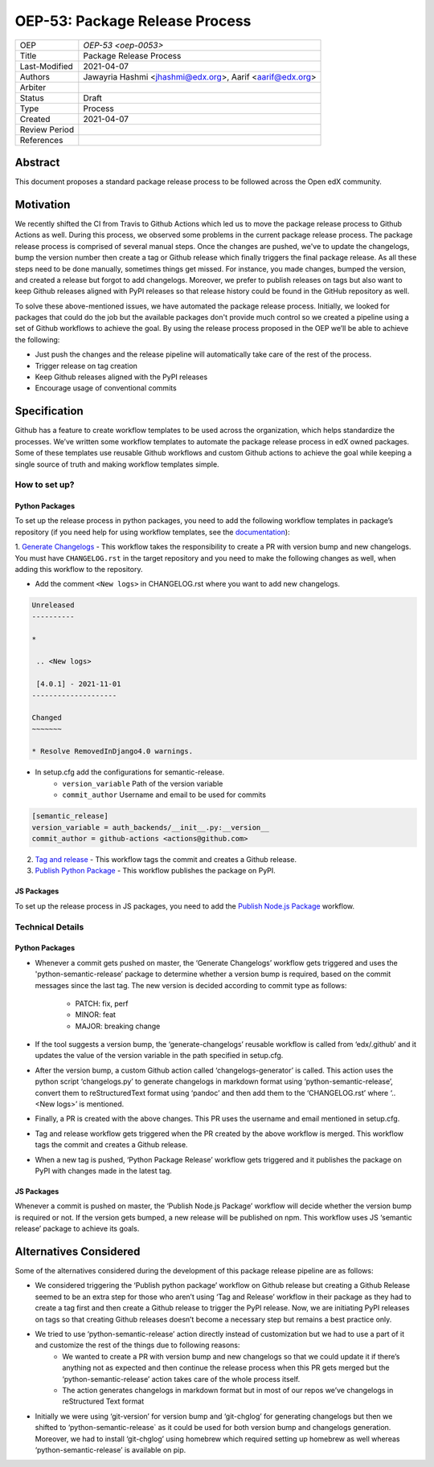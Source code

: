 ===============================
OEP-53: Package Release Process
===============================

+---------------+--------------------------------------------------------------+
| OEP           | `OEP-53 <oep-0053>`                                          |
+---------------+--------------------------------------------------------------+
| Title         | Package Release Process                                      |
+---------------+--------------------------------------------------------------+
| Last-Modified | 2021-04-07                                                   |
+---------------+--------------------------------------------------------------+
| Authors       | Jawayria Hashmi <jhashmi@edx.org>,                           |
|               | Aarif <aarif@edx.org>                                        |
+---------------+--------------------------------------------------------------+
| Arbiter       |                                                              |
+---------------+--------------------------------------------------------------+
| Status        | Draft                                                        |
+---------------+--------------------------------------------------------------+
| Type          | Process                                                      |
+---------------+--------------------------------------------------------------+
| Created       | 2021-04-07                                                   |
+---------------+--------------------------------------------------------------+
| Review Period |                                                              |
+---------------+--------------------------------------------------------------+
| References    |                                                              |
+---------------+--------------------------------------------------------------+

Abstract
========

This document proposes a standard package release process to be followed across the Open edX community.

Motivation
==========

We recently shifted the CI from Travis to Github Actions which led us to move the package release process to Github Actions as well. During this process,
we observed some problems in the current package release process. The package release process is comprised of several manual steps.
Once the changes are pushed, we've to update the changelogs, bump the version number then create a tag or Github release which finally triggers the final package release.
As all these steps need to be done manually, sometimes things get missed. For instance, you made changes, bumped the version, and created a release but forgot
to add changelogs. Moreover, we prefer to publish releases on tags but also want to keep Github releases aligned with PyPI releases so that release history
could be found in the GitHub repository as well.

To solve these above-mentioned issues, we have automated the package release process. Initially, we looked for packages that could do the job but the
available packages don't provide much control so we created a pipeline using a set of Github workflows to achieve the goal. By using the release process
proposed in the OEP we’ll be able to achieve the following:

* Just push the changes and the release pipeline will automatically take care of the rest of the process.
* Trigger release on tag creation
* Keep Github releases aligned with the PyPI releases
* Encourage usage of conventional commits

Specification
=============

Github has a feature to create workflow templates to be used across the organization, which helps standardize the processes. We’ve written some workflow
templates to automate the package release process in edX owned packages. Some of these templates use reusable Github workflows and custom Github actions
to achieve the goal while keeping a single source of truth and making workflow templates simple.

How to set up?
--------------

Python Packages
~~~~~~~~~~~~~~~

To set up the release process in python packages, you need to add the following workflow templates in package’s repository
(if you need help for using workflow templates, see the `documentation`_):

1. `Generate Changelogs`_ - This workflow takes the responsibility to create a PR with version bump and new changelogs.
You must have ``CHANGELOG.rst`` in the target repository and you need to make the following changes as well, when adding this workflow to the repository.

* Add the comment ``<New logs>`` in CHANGELOG.rst where you want to add new changelogs.

.. code-block::

    Unreleased
    ----------

    *

     .. <New logs>

     [4.0.1] - 2021-11-01
    --------------------

    Changed
    ~~~~~~~

    * Resolve RemovedInDjango4.0 warnings.


* In setup.cfg add the configurations for semantic-release.
    - ``version_variable``  Path of the version variable
    - ``commit_author``     Username and email to be used for commits

.. code-block::

    [semantic_release]
    version_variable = auth_backends/__init__.py:__version__
    commit_author = github-actions <actions@github.com>

2. `Tag and release`_  - This workflow tags the commit and creates a Github release.

3. `Publish Python Package`_  - This workflow publishes the package on PyPI.

JS Packages
~~~~~~~~~~~

To set up the release process in JS packages, you need to add the `Publish Node.js Package`_ workflow.

Technical Details
-----------------

Python Packages
~~~~~~~~~~~~~~~

* Whenever a commit gets pushed on master, the ‘Generate Changelogs’ workflow gets triggered and uses the 'python-semantic-release’ package to determine whether a version bump is required, based on the commit messages since the last tag. The new version is decided according to commit type as follows:

    - PATCH:	fix, perf
    - MINOR:	feat
    - MAJOR:	breaking change

* If the tool suggests a version bump, the ‘generate-changelogs’ reusable workflow is called from ‘edx/.github’ and it updates the value of the version variable in the path specified in setup.cfg.
* After the version bump, a custom Github action called ‘changelogs-generator’ is called. This action uses the python script ‘changelogs.py’ to generate changelogs in markdown format using ‘python-semantic-release’, convert them to reStructuredText format using ‘pandoc’ and then add them to the ‘CHANGELOG.rst’ where ‘.. <New logs>’ is mentioned.
* Finally, a PR is created with the above changes. This PR uses the username and email mentioned in setup.cfg.
* Tag and release workflow gets triggered when the PR created by the above workflow is merged. This workflow tags the commit and creates a Github release.
* When a new tag is pushed, ‘Python Package Release’ workflow gets triggered and it publishes the package on PyPI with changes made in the latest tag.

JS Packages
~~~~~~~~~~~

Whenever a commit is pushed on master, the ‘Publish Node.js Package’ workflow will decide whether the version bump is required or not. If the version gets bumped,
a new release will be published on npm. This workflow uses JS ‘semantic release’ package to achieve its goals.

Alternatives Considered
=======================

Some of the alternatives considered during the development of this package release pipeline are as follows:

* We considered triggering the ‘Publish python package’ workflow on Github release but creating a Github Release seemed to be an extra step for those who aren’t using ‘Tag and Release’ workflow in their package as they had to create a tag first and then create a Github release to trigger the PyPI release. Now, we are initiating PyPI releases on tags so that creating Github releases doesn’t become a necessary step but remains a best practice only.
* We tried to use ‘python-semantic-release’ action directly instead of customization but we had to use a part of it and customize the rest of the things due to following reasons:
    - We wanted to create a PR with version bump and new changelogs so that we could update it if there’s anything not as expected and then continue the release process when this PR gets merged but the ‘python-semantic-release’ action takes care of the whole process itself.
    - The action generates changelogs in markdown format but in most of our repos we’ve changelogs in reStructured Text format
* Initially we were using ‘git-version’ for version bump and ‘git-chglog’ for generating changelogs but then we shifted to ‘python-semantic-release` as it could be used for both version bump and changelogs generation. Moreover, we had to install ‘git-chglog’ using homebrew which required setting up homebrew as well whereas ‘python-semantic-release’ is available on pip.


.. _documentation: https://docs.github.com/en/actions/learn-github-actions/using-workflow-templates
.. _Generate Changelogs: https://github.com/edx/.github/blob/5ac1c8f213d2d29c944de3751132ce937c1f3ddc/workflow-templates/changelogs.yml
.. _Publish Node.js Package: https://github.com/edx/.github/blob/master/workflow-templates/npm-publish.yml
.. _Publish Python Package: https://github.com/edx/.github/blob/master/workflow-templates/pypi-publish.yml
.. _Tag and release: https://github.com/edx/.github/blob/5ac1c8f213d2d29c944de3751132ce937c1f3ddc/workflow-templates/tag-version.yml